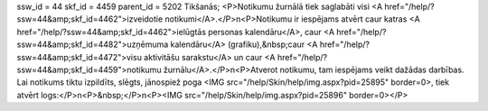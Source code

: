 ssw_id = 44skf_id = 4459parent_id = 5202Tikšanās;<P>Notikumu žurnālā tiek saglabāti visi <A href="/help/?ssw=44&amp;skf_id=4462">izveidotie notikumi</A>.</P>\n<P>Notikumu ir iespējams atvērt caur katras <A href="/help/?ssw=44&amp;skf_id=4462">ielūgtās personas kalendāru</A>, caur <A href="/help/?ssw=44&amp;skf_id=4482">uzņēmuma kalendāru</A> (grafiku),&nbsp;caur <A href="/help/?ssw=44&amp;skf_id=4472">visu aktivitāšu sarakstu</A> un caur <A href="/help/?ssw=44&amp;skf_id=4459">notikumu žurnālu</A>.</P>\n<P>Atverot notikumu, tam iespējams veikt dažādas darbības. Lai notikums tiktu izpildīts, slēgts, jānospiež poga <IMG src="/help/Skin/help/img.aspx?pid=25895" border=0>, tiek atvērt logs:</P>\n<P>&nbsp;</P>\n<P><IMG src="/help/Skin/help/img.aspx?pid=25896" border=0></P>